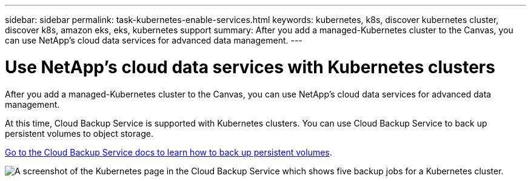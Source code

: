---
sidebar: sidebar
permalink: task-kubernetes-enable-services.html
keywords: kubernetes, k8s, discover kubernetes cluster, discover k8s, amazon eks, eks, kubernetes support
summary: After you add a managed-Kubernetes cluster to the Canvas, you can use NetApp's cloud data services for advanced data management.
---

= Use NetApp's cloud data services with Kubernetes clusters
:hardbreaks:
:nofooter:
:icons: font
:linkattrs:
:imagesdir: ./media/

[.lead]
After you add a managed-Kubernetes cluster to the Canvas, you can use NetApp's cloud data services for advanced data management.

At this time, Cloud Backup Service is supported with Kubernetes clusters. You can use Cloud Backup Service to back up persistent volumes to object storage.

link:task_backup_kubernetes_to_s3.html[Go to the Cloud Backup Service docs to learn how to back up persistent volumes].

image:screenshot-kubernetes-backup.png[A screenshot of the Kubernetes page in the Cloud Backup Service which shows five backup jobs for a Kubernetes cluster.]
